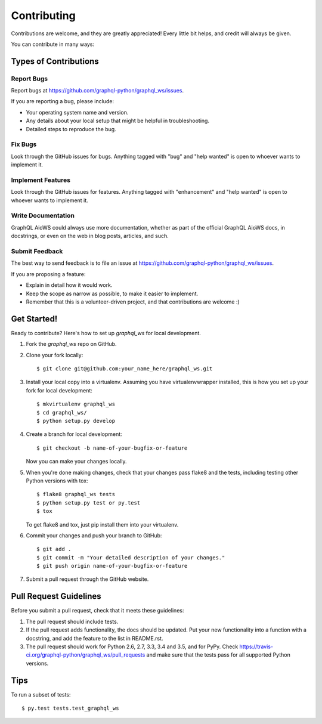 .. highlight:: shell

============
Contributing
============

Contributions are welcome, and they are greatly appreciated! Every
little bit helps, and credit will always be given.

You can contribute in many ways:

Types of Contributions
----------------------

Report Bugs
~~~~~~~~~~~

Report bugs at https://github.com/graphql-python/graphql_ws/issues.

If you are reporting a bug, please include:

* Your operating system name and version.
* Any details about your local setup that might be helpful in troubleshooting.
* Detailed steps to reproduce the bug.

Fix Bugs
~~~~~~~~

Look through the GitHub issues for bugs. Anything tagged with "bug"
and "help wanted" is open to whoever wants to implement it.

Implement Features
~~~~~~~~~~~~~~~~~~

Look through the GitHub issues for features. Anything tagged with "enhancement"
and "help wanted" is open to whoever wants to implement it.

Write Documentation
~~~~~~~~~~~~~~~~~~~

GraphQL AioWS could always use more documentation, whether as part of the
official GraphQL AioWS docs, in docstrings, or even on the web in blog posts,
articles, and such.

Submit Feedback
~~~~~~~~~~~~~~~

The best way to send feedback is to file an issue at https://github.com/graphql-python/graphql_ws/issues.

If you are proposing a feature:

* Explain in detail how it would work.
* Keep the scope as narrow as possible, to make it easier to implement.
* Remember that this is a volunteer-driven project, and that contributions
  are welcome :)

Get Started!
------------

Ready to contribute? Here's how to set up `graphql_ws` for local development.

1. Fork the `graphql_ws` repo on GitHub.
2. Clone your fork locally::

    $ git clone git@github.com:your_name_here/graphql_ws.git

3. Install your local copy into a virtualenv. Assuming you have virtualenvwrapper installed, this is how you set up your fork for local development::

    $ mkvirtualenv graphql_ws
    $ cd graphql_ws/
    $ python setup.py develop

4. Create a branch for local development::

    $ git checkout -b name-of-your-bugfix-or-feature

   Now you can make your changes locally.

5. When you're done making changes, check that your changes pass flake8 and the tests, including testing other Python versions with tox::

    $ flake8 graphql_ws tests
    $ python setup.py test or py.test
    $ tox

   To get flake8 and tox, just pip install them into your virtualenv.

6. Commit your changes and push your branch to GitHub::

    $ git add .
    $ git commit -m "Your detailed description of your changes."
    $ git push origin name-of-your-bugfix-or-feature

7. Submit a pull request through the GitHub website.

Pull Request Guidelines
-----------------------

Before you submit a pull request, check that it meets these guidelines:

1. The pull request should include tests.
2. If the pull request adds functionality, the docs should be updated. Put
   your new functionality into a function with a docstring, and add the
   feature to the list in README.rst.
3. The pull request should work for Python 2.6, 2.7, 3.3, 3.4 and 3.5, and for PyPy. Check
   https://travis-ci.org/graphql-python/graphql_ws/pull_requests
   and make sure that the tests pass for all supported Python versions.

Tips
----

To run a subset of tests::

$ py.test tests.test_graphql_ws

